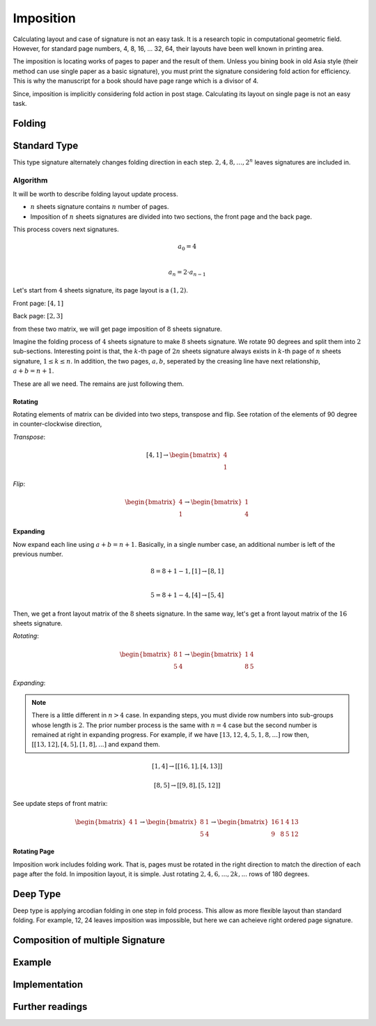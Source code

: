Imposition
==================

.. _imposition:

Calculating layout and case of signature is not an easy task. 
It is a research topic in computational geometric field.
However, for standard page numbers, 4, 8, 16, ... 32, 64,
their layouts have been well known in printing area.


The imposition is locating works of pages to paper and the result of them.
Unless you bining book in old Asia style (their method can use single paper as a basic signature), 
you must print the signature considering fold action for efficiency.
This is why the manuscript for a book should have page range which is a divisor of 4.

Since, imposition is implicitly considering fold action in post stage.
Calculating its layout on single page is not an easy task. 

Folding 
--------------------



Standard Type
--------------------

This type signature alternately changes folding direction in each step. 
:math:`2, 4, 8, \dots, 2^n` leaves signatures are included in.  

Algorithm
^^^^^^^^^^^^^

It will be worth to describe folding layout update process.

* :math:`n` sheets signature contains :math:`n` number of pages.
* Imposition of :math:`n` sheets signatures are divided into two sections, the front page and the back page.

This process covers next signatures.

.. math:: 

    a_0 = 4 \\\\

    a_n = 2 \cdot a_{n-1}


Let's start from :math:`4` sheets signature, its page layout is a :math:`(1,2)`.

Front page: :math:`[4, 1]`

Back page: :math:`[2, 3]`

from these two matrix, we will get page imposition of :math:`8` sheets signature.

Imagine the folding process of :math:`4` sheets signature to make :math:`8` sheets signature.
We rotate 90 degrees and split them into :math:`2` sub-sections.
Interesting point is that, the :math:`k`-th page of :math:`2n` sheets signature always exists in :math:`k`-th page of :math:`n` sheets signature, :math:`1 \leq k \leq n`.
In addition, the two pages, :math:`a, b`, seperated by the creasing line have next relationship, :math:`a+b = n+1`. 

These are all we need. The remains are just following them.


Rotating
"""""""""""

Rotating elements of matrix can be divided into two steps, transpose and flip.
See rotation of the elements of 90 degree in counter-clockwise direction,

*Transpose*:

.. math:: 

    [4, 1] \rightarrow \begin{bmatrix} 4 \\ 1 \end{bmatrix}

*Flip*:

.. math:: 

    \begin{bmatrix} 4 \\ 1 \end{bmatrix} \rightarrow \begin{bmatrix} 1 \\ 4 \end{bmatrix}

Expanding
"""""""""""

Now expand each line using :math:`a+b = n+1`.
Basically, in a single number case, an additional number is left of the previous number. 

.. math:: 

    8 = 8 + 1 -1, [1] \rightarrow [8 ,1] \\\\

    5 = 8 +1 -4,  [4] \rightarrow [5, 4]

Then, we get a front layout matrix of the :math:`8` sheets signature.
In the same way, let's get a front layout matrix of the :math:`16` sheets signature.

*Rotating*:

.. math:: 

    \begin{bmatrix}
        8& 1 \\
        5& 4
    \end{bmatrix} \rightarrow 
    \begin{bmatrix}
        1& 4 \\
        8& 5
    \end{bmatrix}


*Expanding*:

.. note:: 

    There is a little different in :math:`n>4` case. 
    In expanding steps, you must divide row numbers into sub-groups whose length is :math:`2`.
    The prior number process is the same with :math:`n=4` case but the second number is remained at right in expanding progress.
    For example, if we have :math:`[13, 12, 4, 5, 1, 8, ...]` row then, :math:`[[13, 12], [4, 5], [1, 8], ...]` and expand them.

.. math:: 

    [1, 4] \rightarrow 
    [ [16 , 1 ], [4, 13] ] 

.. math:: 

    [8, 5] \rightarrow 
    [ [ 9 , 8 ], [ 5 , 12 ] ]

See update steps of front matrix:

.. math:: 

    \begin{bmatrix} 4& 1\end{bmatrix} \rightarrow 
    \begin{bmatrix} 
        8& 1 \\
        5& 4
    \end{bmatrix} \rightarrow 
    \begin{bmatrix} 
        16& 1& 4& 13 \\
        9& 8& 5& 12
    \end{bmatrix}

Rotating Page
""""""""""""""""""""""

Imposition work includes folding work. 
That is, pages must be rotated in the right direction to match the direction of each page after the fold. 
In imposition layout, it is simple. Just rotating :math:`2, 4, 6, ..., 2k, ...` rows of 180 degrees.



..
    Algorithm
    ^^^^^^^^^^^

    Character arguments of :math:`n` page signature imposition.

    * page number per signature
    * page order of signature
    * layout on imposition page.

    For example, :code:`n = 4, 8` page signatures are determineded as 

    * :code:`n = 4`: 4 , [[4, 1], [2, 3]], (1,2)
    * :code:`n = 8` : 8, [[8, 1, 5, 4], [2, 7, 3, 6]], (2, 2)  

    Now defines page matrix 

    .. math:: 

        P = [F, B] \\

        F, B \in \mathbb{M}_{r, c}(\mathbb{Z})

    Dimension
    """"""""""
    :math:`\text{dim}(F) = \text{dim}(B) = (r, c)`

    .. math:: 

        i_n = \floor(\log_2(\frac{n}{4}))
        k_n = 
            \begin{array} 
                \floor(\frac{(i_n + 1)}{2}) & if i_n is even.\\
                \floor(\frac{i_n}{2}) & if i_n is odd.
            \end{array}
        {kp}_n = 
            \begin{array} 
                k_n & if i_n is even.\\
                k_n +1 & if i_n is odd.
            \end{array}

        r_n = 2^{k_n}
        c_n = 2^{{kp}_n}



    .. math:: 

        \{p_i\}_{i=0}^{n} := 
        p_0 = 4 \\

        p_k = 2 \cdot p_{k-1} 


Deep Type
--------------

Deep type is applying arcodian folding in one step in fold process.
This allow as more flexible layout than standard folding.
For example, 12, 24 leaves imposition was impossible, but here we can acheieve 
right ordered page signature.



Composition of multiple Signature
------------------------------------

Example
-----------


Implementation
-----------------


Further readings
--------------------



